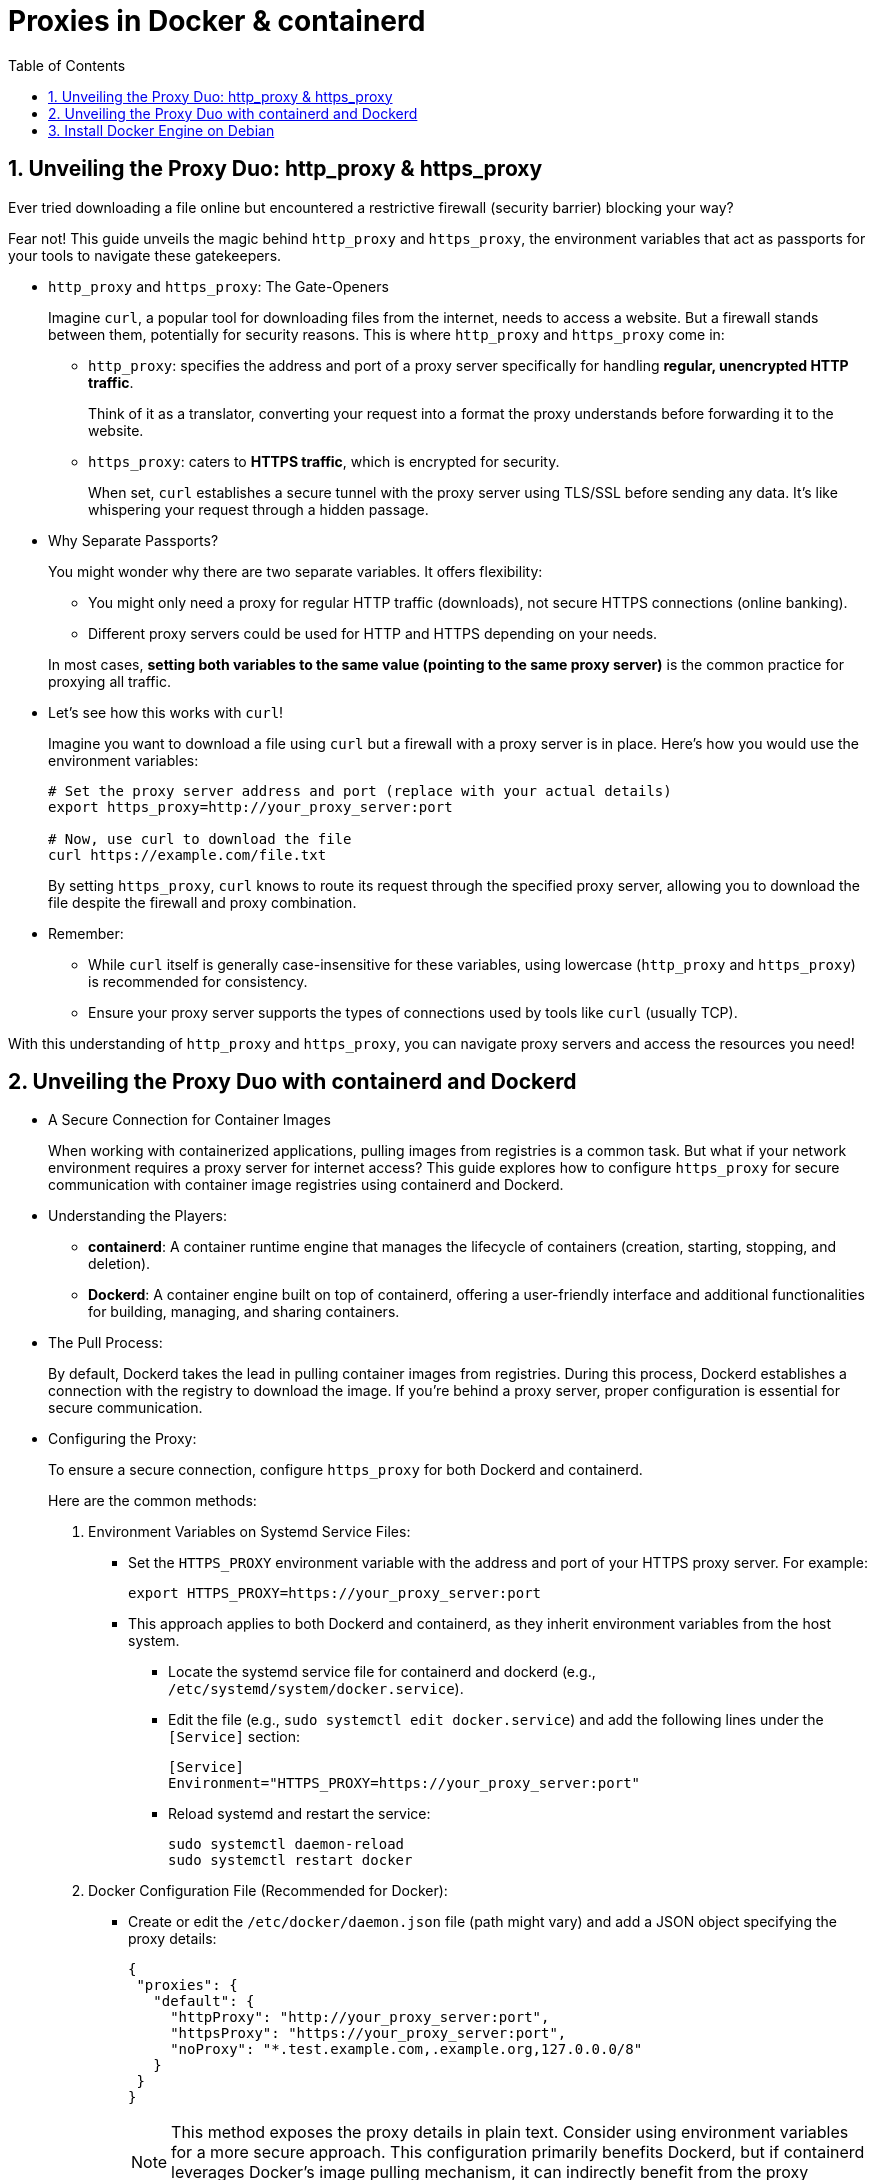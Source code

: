 = Proxies in Docker & containerd
:page-layout: post
:page-categories: ['networking']
:page-tags: ['networking', 'proxy', 'http_proxy', 'https_prox', 'curl', 'docker', 'containerd']
:page-date: 2024-06-15 10:36:13 +0800
:page-revdate: 2024-06-15 10:36:13 +0800
:toc:
:toclevels: 4
:sectnums:
:sectnumlevels: 4

== Unveiling the Proxy Duo: http_proxy & https_proxy

Ever tried downloading a file online but encountered a restrictive firewall (security barrier) blocking your way?

Fear not! This guide unveils the magic behind `http_proxy` and `https_proxy`, the environment variables that act as passports for your tools to navigate these gatekeepers.

* `http_proxy` and `https_proxy`: The Gate-Openers
+
--
Imagine `curl`, a popular tool for downloading files from the internet, needs to access a website. But a firewall stands between them, potentially for security reasons. This is where `http_proxy` and `https_proxy` come in:

* `http_proxy`: specifies the address and port of a proxy server specifically for handling *regular, unencrypted HTTP traffic*.
+
Think of it as a translator, converting your request into a format the proxy understands before forwarding it to the website.

* `https_proxy`: caters to *HTTPS traffic*, which is encrypted for security.
+
When set, `curl` establishes a secure tunnel with the proxy server using TLS/SSL before sending any data. It's like whispering your request through a hidden passage.
--

* Why Separate Passports?
+
--
You might wonder why there are two separate variables. It offers flexibility:

* You might only need a proxy for regular HTTP traffic (downloads), not secure HTTPS connections (online banking).

* Different proxy servers could be used for HTTP and HTTPS depending on your needs.
--
+
In most cases, *setting both variables to the same value (pointing to the same proxy server)* is the common practice for proxying all traffic.

* Let's see how this works with `curl`!
+
--
Imagine you want to download a file using `curl` but a firewall with a proxy server is in place. Here's how you would use the environment variables:

```sh
# Set the proxy server address and port (replace with your actual details)
export https_proxy=http://your_proxy_server:port

# Now, use curl to download the file
curl https://example.com/file.txt
```

By setting `https_proxy`, `curl` knows to route its request through the specified proxy server, allowing you to download the file despite the firewall and proxy combination.
--

* Remember:
+
--
** While `curl` itself is generally case-insensitive for these variables, using lowercase (`http_proxy` and `https_proxy`) is recommended for consistency.

** Ensure your proxy server supports the types of connections used by tools like `curl` (usually TCP).
--

With this understanding of `http_proxy` and `https_proxy`, you can navigate proxy servers and access the resources you need!

== Unveiling the Proxy Duo with containerd and Dockerd

* A Secure Connection for Container Images
+
When working with containerized applications, pulling images from registries is a common task. But what if your network environment requires a proxy server for internet access? This guide explores how to configure `https_proxy` for secure communication with container image registries using containerd and Dockerd.

* Understanding the Players:

** *containerd*: A container runtime engine that manages the lifecycle of containers (creation, starting, stopping, and deletion).

** *Dockerd*: A container engine built on top of containerd, offering a user-friendly interface and additional functionalities for building, managing, and sharing containers.

* The Pull Process:
+
By default, Dockerd takes the lead in pulling container images from registries. During this process, Dockerd establishes a connection with the registry to download the image. If you're behind a proxy server, proper configuration is essential for secure communication.

* Configuring the Proxy:
+
To ensure a secure connection, configure `https_proxy` for both Dockerd and containerd.
+
--
Here are the common methods:

. Environment Variables on Systemd Service Files:

* Set the `HTTPS_PROXY` environment variable with the address and port of your HTTPS proxy server. For example:
+
```sh
export HTTPS_PROXY=https://your_proxy_server:port
```

* This approach applies to both Dockerd and containerd, as they inherit environment variables from the host system.


** Locate the systemd service file for containerd and dockerd (e.g., `/etc/systemd/system/docker.service`).

** Edit the file (e.g., `sudo systemctl edit docker.service`) and add the following lines under the `[Service]` section:
+
```conf
[Service]
Environment="HTTPS_PROXY=https://your_proxy_server:port"
```

** Reload systemd and restart the service:
+
```sh
sudo systemctl daemon-reload
sudo systemctl restart docker
```

. Docker Configuration File (Recommended for Docker):

* Create or edit the `/etc/docker/daemon.json` file (path might vary) and add a JSON object specifying the proxy details:
+
```json
{
 "proxies": {
   "default": {
     "httpProxy": "http://your_proxy_server:port",
     "httpsProxy": "https://your_proxy_server:port",
     "noProxy": "*.test.example.com,.example.org,127.0.0.0/8"
   }
 }
}
```
+
NOTE: This method exposes the proxy details in plain text. Consider using environment variables for a more secure approach. This configuration primarily benefits Dockerd, but if containerd leverages Docker's image pulling mechanism, it can indirectly benefit from the proxy settings.

. `docker run` Command (Optional):
+
* You can also specify the proxy during container creation using the `--proxy` flag with the `docker run` command:
+
```sh
docker run --proxy https://your_proxy_server:port my_image
```
--

* In Conclusion:
+
Understanding https_proxy is crucial for secure communication with container image registries when using Dockerd or containerd behind a proxy server. By configuring the proxy for both tools (primarily through environment variables), you can ensure a secure flow of container image data, protecting your credentials and sensitive information. While Dockerd directly utilizes the proxy configuration, containerd can benefit indirectly during the image pulling process within Docker.

== Install Docker Engine on Debian

. Set up Docker's `apt` repository.
+
```sh
# Add Docker's official GPG key:
sudo apt-get update
sudo apt-get install ca-certificates curl
sudo install -m 0755 -d /etc/apt/keyrings
sudo curl -fsSL https://download.docker.com/linux/debian/gpg -o /etc/apt/keyrings/docker.asc
sudo chmod a+r /etc/apt/keyrings/docker.asc

# Add the repository to Apt sources:
echo \
  "deb [arch=$(dpkg --print-architecture) signed-by=/etc/apt/keyrings/docker.asc] https://download.docker.com/linux/debian \
  $(. /etc/os-release && echo "$VERSION_CODENAME") stable" | \
  sudo tee /etc/apt/sources.list.d/docker.list > /dev/null
sudo apt-get update
```
+
[TIP]
====
To use the mirro form Alibaba Cloud, replace the `https://download.docker.com` with `https://mirrors.aliyun.com/docker-ce` at the `/etc/apt/sources.list.d/docker.list`.
====

. Install the Docker packages.
+
** To install the latest version, run:
+
```sh
sudo apt-get install docker-ce docker-ce-cli containerd.io docker-buildx-plugin docker-compose-plugin
```
+
** To install a specific version of Docker Engine, start by listing the available versions in the repository:
+
```sh
# List the available versions:
apt-cache madison docker-ce | awk '{ print $3 }'

5:26.1.0-1~debian.12~bookworm
5:26.0.2-1~debian.12~bookworm
...
```
+
```sh
# Select the desired version and install:
VERSION_STRING=5:26.1.0-1~debian.12~bookworm
sudo apt-get install docker-ce=$VERSION_STRING docker-ce-cli=$VERSION_STRING containerd.io docker-buildx-plugin docker-compose-plugin
```
